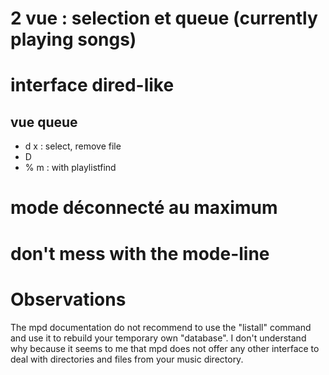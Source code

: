 * 2 vue : selection et queue (currently playing songs)
* interface dired-like
** vue queue
   - d x : select, remove file
   - D
   - % m : with playlistfind
* mode déconnecté au maximum
* don't mess with the mode-line


* Observations
The mpd documentation do not recommend to use the "listall" command
and use it to rebuild your temporary own "database".  I don't
understand why because it seems to me that mpd does not offer any
other interface to deal with directories and files from your music
directory.
